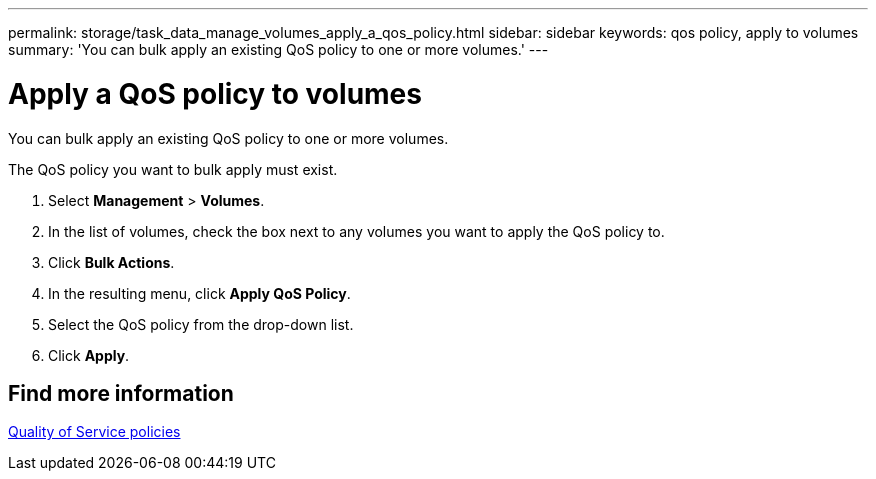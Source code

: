 ---
permalink: storage/task_data_manage_volumes_apply_a_qos_policy.html
sidebar: sidebar
keywords: qos policy, apply to volumes
summary: 'You can bulk apply an existing QoS policy to one or more volumes.'
---

= Apply a QoS policy to volumes
:icons: font
:imagesdir: ../media/

[.lead]
You can bulk apply an existing QoS policy to one or more volumes.

The QoS policy you want to bulk apply must exist.

. Select *Management* > *Volumes*.
. In the list of volumes, check the box next to any volumes you want to apply the QoS policy to.
. Click *Bulk Actions*.
. In the resulting menu, click *Apply QoS Policy*.
. Select the QoS policy from the drop-down list.
. Click *Apply*.

== Find more information

xref:concept_data_manage_volumes_quality_of_service_policies.adoc[Quality of Service policies]
